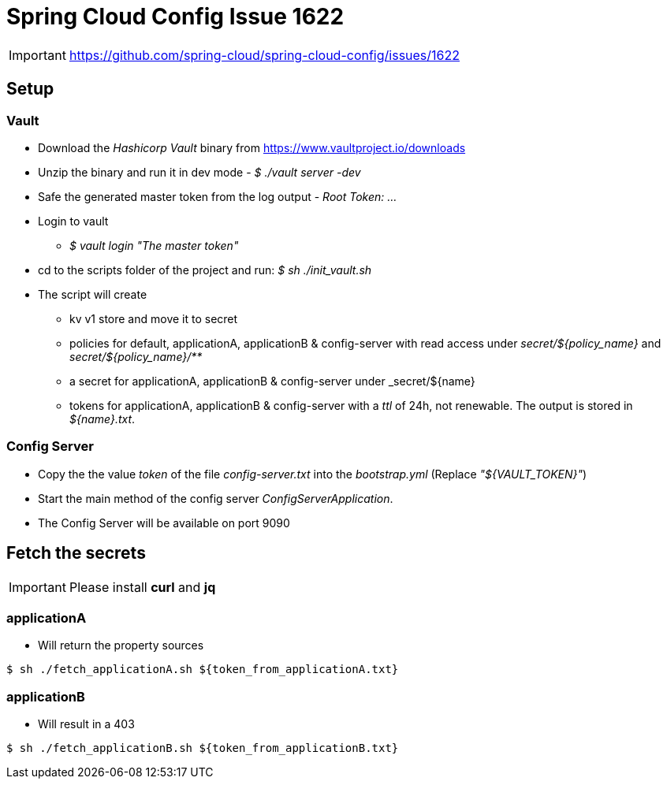 = Spring Cloud Config Issue 1622

[IMPORTANT]
====
https://github.com/spring-cloud/spring-cloud-config/issues/1622
====

== Setup

=== Vault

* Download the _Hashicorp Vault_ binary from https://www.vaultproject.io/downloads
* Unzip the binary and run it in dev mode - _$ ./vault server -dev_
* Safe the generated master token from the log output - _Root Token: ..._
* Login to vault
** _$ vault login "The master token"_
* cd to the scripts folder of the project and run: _$ sh ./init_vault.sh_
* The script will create
** kv v1 store and move it to secret
** policies for default, applicationA, applicationB & config-server with read access under _secret/${policy_name}_ and _secret/${policy_name}/**_
** a secret for applicationA, applicationB & config-server under _secret/${name}
** tokens for applicationA, applicationB & config-server with a _ttl_ of 24h, not renewable.
The output is stored in _${name}.txt_.

=== Config Server

* Copy the the value _token_ of the file _config-server.txt_ into the _bootstrap.yml_ (Replace _"${VAULT_TOKEN}"_)
* Start the main method of the config server _ConfigServerApplication_.
* The Config Server will be available on port 9090

== Fetch the secrets

[IMPORTANT]
====
Please install **curl** and **jq**
====

=== applicationA

* Will return the property sources

[source,bash]
----
$ sh ./fetch_applicationA.sh ${token_from_applicationA.txt}
----

=== applicationB

* Will result in a 403

[source,bash]
----
$ sh ./fetch_applicationB.sh ${token_from_applicationB.txt}
----